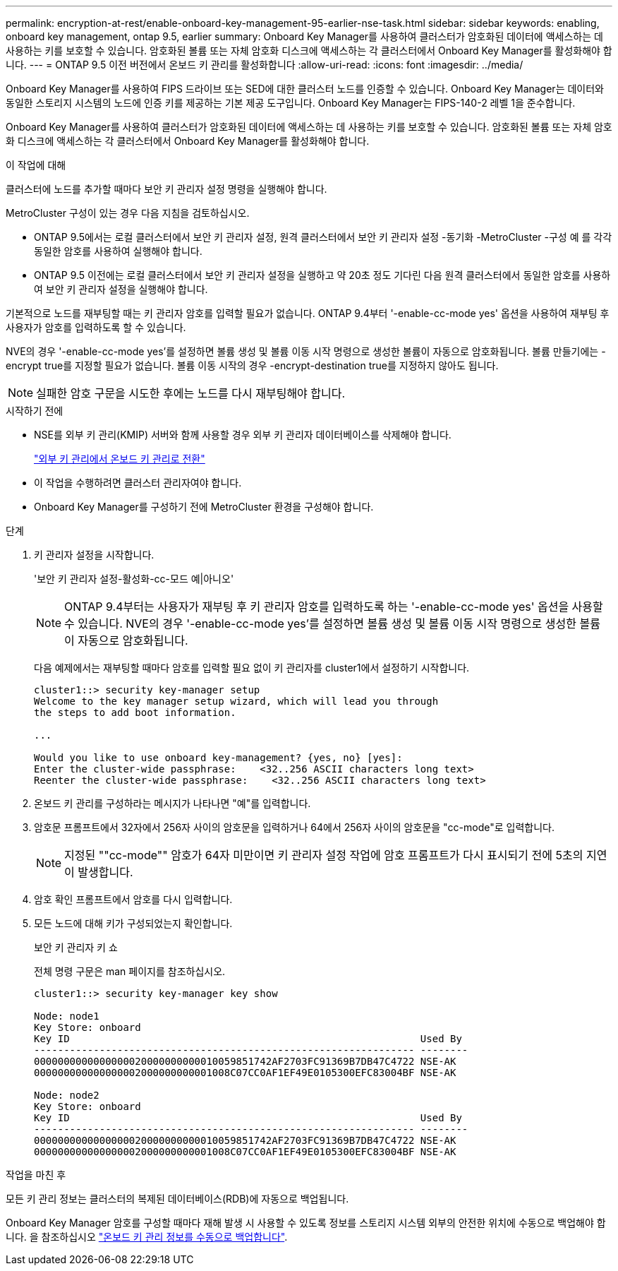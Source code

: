 ---
permalink: encryption-at-rest/enable-onboard-key-management-95-earlier-nse-task.html 
sidebar: sidebar 
keywords: enabling, onboard key management, ontap 9.5, earlier 
summary: Onboard Key Manager를 사용하여 클러스터가 암호화된 데이터에 액세스하는 데 사용하는 키를 보호할 수 있습니다. 암호화된 볼륨 또는 자체 암호화 디스크에 액세스하는 각 클러스터에서 Onboard Key Manager를 활성화해야 합니다. 
---
= ONTAP 9.5 이전 버전에서 온보드 키 관리를 활성화합니다
:allow-uri-read: 
:icons: font
:imagesdir: ../media/


[role="lead"]
Onboard Key Manager를 사용하여 FIPS 드라이브 또는 SED에 대한 클러스터 노드를 인증할 수 있습니다. Onboard Key Manager는 데이터와 동일한 스토리지 시스템의 노드에 인증 키를 제공하는 기본 제공 도구입니다. Onboard Key Manager는 FIPS-140-2 레벨 1을 준수합니다.

Onboard Key Manager를 사용하여 클러스터가 암호화된 데이터에 액세스하는 데 사용하는 키를 보호할 수 있습니다. 암호화된 볼륨 또는 자체 암호화 디스크에 액세스하는 각 클러스터에서 Onboard Key Manager를 활성화해야 합니다.

.이 작업에 대해
클러스터에 노드를 추가할 때마다 보안 키 관리자 설정 명령을 실행해야 합니다.

MetroCluster 구성이 있는 경우 다음 지침을 검토하십시오.

* ONTAP 9.5에서는 로컬 클러스터에서 보안 키 관리자 설정, 원격 클러스터에서 보안 키 관리자 설정 -동기화 -MetroCluster -구성 예 를 각각 동일한 암호를 사용하여 실행해야 합니다.
* ONTAP 9.5 이전에는 로컬 클러스터에서 보안 키 관리자 설정을 실행하고 약 20초 정도 기다린 다음 원격 클러스터에서 동일한 암호를 사용하여 보안 키 관리자 설정을 실행해야 합니다.


기본적으로 노드를 재부팅할 때는 키 관리자 암호를 입력할 필요가 없습니다. ONTAP 9.4부터 '-enable-cc-mode yes' 옵션을 사용하여 재부팅 후 사용자가 암호를 입력하도록 할 수 있습니다.

NVE의 경우 '-enable-cc-mode yes'를 설정하면 볼륨 생성 및 볼륨 이동 시작 명령으로 생성한 볼륨이 자동으로 암호화됩니다. 볼륨 만들기에는 -encrypt true를 지정할 필요가 없습니다. 볼륨 이동 시작의 경우 -encrypt-destination true를 지정하지 않아도 됩니다.


NOTE: 실패한 암호 구문을 시도한 후에는 노드를 다시 재부팅해야 합니다.

.시작하기 전에
* NSE를 외부 키 관리(KMIP) 서버와 함께 사용할 경우 외부 키 관리자 데이터베이스를 삭제해야 합니다.
+
link:delete-key-management-database-task.html["외부 키 관리에서 온보드 키 관리로 전환"]

* 이 작업을 수행하려면 클러스터 관리자여야 합니다.
* Onboard Key Manager를 구성하기 전에 MetroCluster 환경을 구성해야 합니다.


.단계
. 키 관리자 설정을 시작합니다.
+
'보안 키 관리자 설정-활성화-cc-모드 예|아니오'

+

NOTE: ONTAP 9.4부터는 사용자가 재부팅 후 키 관리자 암호를 입력하도록 하는 '-enable-cc-mode yes' 옵션을 사용할 수 있습니다. NVE의 경우 '-enable-cc-mode yes'를 설정하면 볼륨 생성 및 볼륨 이동 시작 명령으로 생성한 볼륨이 자동으로 암호화됩니다.

+
다음 예제에서는 재부팅할 때마다 암호를 입력할 필요 없이 키 관리자를 cluster1에서 설정하기 시작합니다.

+
[listing]
----
cluster1::> security key-manager setup
Welcome to the key manager setup wizard, which will lead you through
the steps to add boot information.

...

Would you like to use onboard key-management? {yes, no} [yes]:
Enter the cluster-wide passphrase:    <32..256 ASCII characters long text>
Reenter the cluster-wide passphrase:    <32..256 ASCII characters long text>
----
. 온보드 키 관리를 구성하라는 메시지가 나타나면 "예"를 입력합니다.
. 암호문 프롬프트에서 32자에서 256자 사이의 암호문을 입력하거나 64에서 256자 사이의 암호문을 "cc-mode"로 입력합니다.
+

NOTE: 지정된 ""cc-mode"" 암호가 64자 미만이면 키 관리자 설정 작업에 암호 프롬프트가 다시 표시되기 전에 5초의 지연이 발생합니다.

. 암호 확인 프롬프트에서 암호를 다시 입력합니다.
. 모든 노드에 대해 키가 구성되었는지 확인합니다.
+
보안 키 관리자 키 쇼

+
전체 명령 구문은 man 페이지를 참조하십시오.

+
[listing]
----
cluster1::> security key-manager key show

Node: node1
Key Store: onboard
Key ID                                                           Used By
---------------------------------------------------------------- --------
0000000000000000020000000000010059851742AF2703FC91369B7DB47C4722 NSE-AK
000000000000000002000000000001008C07CC0AF1EF49E0105300EFC83004BF NSE-AK

Node: node2
Key Store: onboard
Key ID                                                           Used By
---------------------------------------------------------------- --------
0000000000000000020000000000010059851742AF2703FC91369B7DB47C4722 NSE-AK
000000000000000002000000000001008C07CC0AF1EF49E0105300EFC83004BF NSE-AK
----


.작업을 마친 후
모든 키 관리 정보는 클러스터의 복제된 데이터베이스(RDB)에 자동으로 백업됩니다.

Onboard Key Manager 암호를 구성할 때마다 재해 발생 시 사용할 수 있도록 정보를 스토리지 시스템 외부의 안전한 위치에 수동으로 백업해야 합니다. 을 참조하십시오 link:backup-key-management-information-manual-task.html["온보드 키 관리 정보를 수동으로 백업합니다"].
